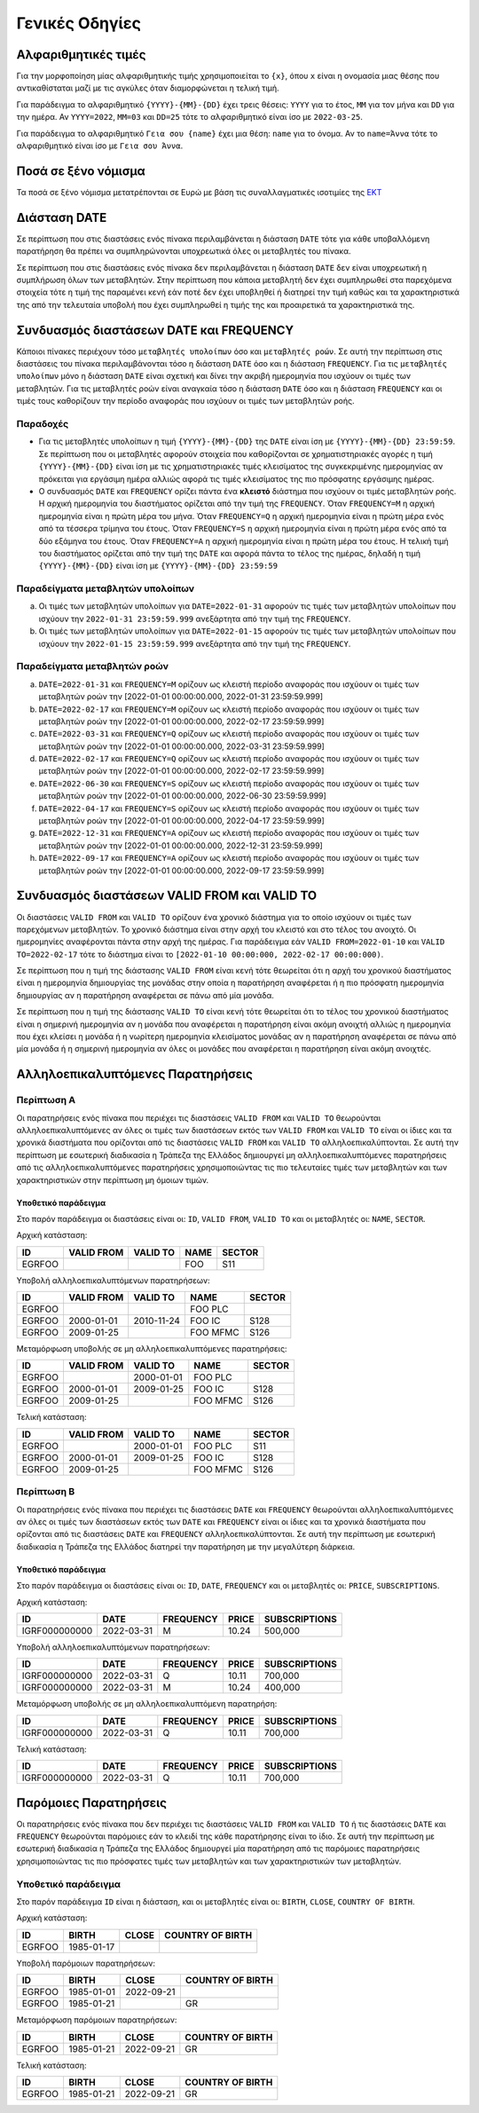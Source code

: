 Γενικές Οδηγίες
===============

.. _sub:

Αλφαριθμητικές τιμές
--------------------

Για την μορφοποίηση μίας αλφαριθμητικής τιμής χρησιμοποιείται το ``{x}``, όπου
``x`` είναι η ονομασία μιας θέσης που αντικαθίσταται μαζί με τις
αγκύλες όταν διαμορφώνεται η τελική τιμή.

Για παράδειγμα το αλφαριθμητικό ``{YYYY}-{MM}-{DD}`` έχει τρεις θέσεις:
``ΥΥΥΥ`` για το έτος, ``MM`` για τον μήνα και ``DD`` για την ημέρα.  Αν
``YYYY=2022``, ``MM=03`` και ``DD=25`` τότε το αλφαριθμητικό είναι ίσο με
``2022-03-25``.

Για παράδειγμα το αλφαριθμητικό ``Γεια σου {name}`` έχει μια θέση: ``name`` για
το όνομα.  Αν το ``name=Άννα`` τότε το αλφαριθμητικό είναι ίσο με ``Γεια σου
Άννα``.

Ποσά σε ξένο νόμισμα
--------------------

Τα ποσά σε ξένο νόμισμα μετατρέπονται σε Ευρώ με βάση τις συναλλαγματικές ισοτιμίες της `ΕΚΤ <https://www.ecb.europa.eu/stats/policy_and_exchange_rates/euro_reference_exchange_rates/html/index.en.html>`_

Διάσταση DATE
-------------

Σε περίπτωση που στις διαστάσεις ενός πίνακα περιλαμβάνεται η διάσταση ``DATE``
τότε για κάθε υποβαλλόμενη παρατήρηση θα πρέπει να συμπληρώνονται υποχρεωτικά
όλες οι μεταβλητές του πίνακα.

Σε περίπτωση που στις διαστάσεις ενός πίνακα δεν περιλαμβάνεται η διάσταση
``DATE`` δεν είναι υποχρεωτική η συμπλήρωση όλων των μεταβλητών.  Στην
περίπτωση που κάποια μεταβλητή δεν έχει συμπληρωθεί στα παρεχόμενα στοιχεία
τότε η τιμή της παραμένει κενή εάν ποτέ δεν έχει υποβληθεί ή διατηρεί την τιμή
καθώς και τα χαρακτηριστικά της από την τελευταία υποβολή που έχει συμπληρωθεί
η τιμής της και προαιρετικά τα χαρακτηριστικά της.


Συνδυασμός διαστάσεων DATE και FREQUENCY
----------------------------------------

Κάποιοι πίνακες περιέχουν τόσο ``μεταβλητές υπολοίπων`` όσο και ``μεταβλητές
ροών``.  Σε αυτή την περίπτωση στις διαστάσεις του πίνακα περιλαμβάνονται τόσο
η διάσταση ``DATE`` όσο και η διάσταση ``FREQUENCY``.  Για τις ``μεταβλητές
υπολοίπων`` μόνο η διάσταση ``DATE`` είναι σχετική και δίνει την ακριβή
ημερομηνία που ισχύουν οι τιμές των μεταβλητών.  Για τις μεταβλητές ροών είναι
αναγκαία τόσο η διάσταση ``DATE`` όσο και η διάσταση ``FREQUENCY`` και οι τιμές τους
καθορίζουν την περίοδο αναφοράς που ισχύουν οι τιμές των μεταβλητών ροής.

Παραδοχές
~~~~~~~~~
* Για τις μεταβλητές υπολοίπων η τιμή ``{YYYΥ}-{MM}-{DD}`` της ``DATE`` είναι
  ίση με ``{YYYΥ}-{MM}-{DD} 23:59:59``.  Σε περίπτωση που οι μεταβλητές
  αφορούν στοιχεία που καθορίζονται σε χρηματιστηριακές αγορές η τιμή
  ``{YYYΥ}-{MM}-{DD}`` είναι ίση με τις χρηματιστηριακές τιμές κλεισίματος της
  συγκεκριμένης ημερομηνίας αν πρόκειται για εργάσιμη ημέρα αλλιώς αφορά τις
  τιμές κλεισίματος της πιο πρόσφατης εργάσιμης ημέρας.

* Ο συνδυασμός ``DATE`` και ``FREQUENCY`` ορίζει πάντα ένα **κλειστό** διάστημα
  που ισχύουν οι τιμές μεταβλητών ροής.  Η αρχική ημερομηνία του διαστήματος
  ορίζεται από την τιμή της ``FREQUENCY``.  Όταν ``FREQUENCY=M`` η αρχική ημερομηνία
  είναι η πρώτη μέρα του μήνα.  Όταν ``FREQUENCY=Q`` η αρχική ημερομηνία είναι η
  πρώτη μέρα ενός από τα τέσσερα τρίμηνα του έτους.  Όταν ``FREQUENCY=S`` η αρχική
  ημερομηνία είναι η πρώτη μέρα ενός από τα δύο εξάμηνα του έτους.  Όταν
  ``FREQUENCY=A`` η αρχική ημερομηνία είναι η πρώτη μέρα του έτους. Η τελική τιμή
  του διαστήματος ορίζεται από την τιμή της ``DATE`` και αφορά πάντα το τέλος
  της ημέρας, δηλαδή η τιμή ``{YYYΥ}-{MM}-{DD}`` είναι ίση με
  ``{YYYΥ}-{MM}-{DD} 23:59:59``


Παραδείγματα μεταβλητών υπολοίπων
~~~~~~~~~~~~~~~~~~~~~~~~~~~~~~~~~
a. Οι τιμές των μεταβλητών υπολοίπων για ``DATE=2022-01-31`` αφορούν τις τιμές
   των μεταβλητών υπολοίπων που ισχύουν την ``2022-01-31 23:59:59.999``
   ανεξάρτητα από την τιμή της ``FREQUENCY``.

b. Οι τιμές των μεταβλητών υπολοίπων για ``DATE=2022-01-15`` αφορούν τις τιμές
   των μεταβλητών υπολοίπων που ισχύουν την ``2022-01-15 23:59:59.999``
   ανεξάρτητα από την τιμή της ``FREQUENCY``.


Παραδείγματα μεταβλητών ροών
~~~~~~~~~~~~~~~~~~~~~~~~~~~~
a. ``DATE=2022-01-31`` και ``FREQUENCY=M`` ορίζουν ως κλειστή περίοδο αναφοράς που
   ισχύουν οι τιμές των μεταβλητών ροών την [2022-01-01 00:00:00.000,
   2022-01-31 23:59:59.999]

#. ``DATE=2022-02-17`` και ``FREQUENCY=M`` ορίζουν ως κλειστή περίοδο αναφοράς που
   ισχύουν οι τιμές των μεταβλητών ροών την [2022-01-01 00:00:00.000,
   2022-02-17 23:59:59.999]

#. ``DATE=2022-03-31`` και ``FREQUENCY=Q`` ορίζουν ως κλειστή περίοδο αναφοράς που
   ισχύουν οι τιμές των μεταβλητών ροών την [2022-01-01 00:00:00.000,
   2022-03-31 23:59:59.999]

#. ``DATE=2022-02-17`` και ``FREQUENCY=Q`` ορίζουν ως κλειστή περίοδο αναφοράς που
   ισχύουν οι τιμές των μεταβλητών ροών την [2022-01-01 00:00:00.000,
   2022-02-17 23:59:59.999]

#. ``DATE=2022-06-30`` και ``FREQUENCY=S`` ορίζουν ως κλειστή περίοδο αναφοράς που
   ισχύουν οι τιμές των μεταβλητών ροών την [2022-01-01 00:00:00.000,
   2022-06-30 23:59:59.999]

#. ``DATE=2022-04-17`` και ``FREQUENCY=S`` ορίζουν ως κλειστή περίοδο αναφοράς που
   ισχύουν οι τιμές των μεταβλητών ροών την [2022-01-01 00:00:00.000,
   2022-04-17 23:59:59.999]

#. ``DATE=2022-12-31`` και ``FREQUENCY=A`` ορίζουν ως κλειστή περίοδο αναφοράς που
   ισχύουν οι τιμές των μεταβλητών ροών την [2022-01-01 00:00:00.000,
   2022-12-31 23:59:59.999]

#. ``DATE=2022-09-17`` και ``FREQUENCY=A`` ορίζουν ως κλειστή περίοδο αναφοράς που
   ισχύουν οι τιμές των μεταβλητών ροών την [2022-01-01 00:00:00.000,
   2022-09-17 23:59:59.999]



Συνδυασμός διαστάσεων VALID FROM και VALID TO
---------------------------------------------
Οι διαστάσεις ``VALID FROM`` και ``VALID TO`` ορίζουν ένα χρονικό διάστημα για
το οποίο ισχύουν οι τιμές των παρεχόμενων μεταβλητών. Το χρονικό διάστημα είναι
στην αρχή του κλειστό και στο τέλος του ανοιχτό.  Οι ημερομηνίες αναφέρονται
πάντα στην αρχή της ημέρας.  Για παράδειγμα εάν ``VALID FROM=2022-01-10`` και
``VALID TO=2022-02-17`` τότε το διάστημα είναι το ``[2022-01-10 00:00:000,
2022-02-17 00:00:000)``.

Σε περίπτωση που η τιμή της διάστασης ``VALID FROM`` είναι κενή τότε θεωρείται
ότι η αρχή του χρονικού διαστήματος είναι η ημερομηνία δημιουργίας της μονάδας
στην οποία η παρατήρηση αναφέρεται ή η πιο πρόσφατη ημερομηνία δημιουργίας αν η
παρατήρηση αναφέρεται σε πάνω από μία μονάδα.

Σε περίπτωση που η τιμή της διάστασης ``VALID TO`` είναι κενή τότε θεωρείται
ότι το τέλος του χρονικού διαστήματος είναι η σημερινή ημερομηνία αν η μονάδα
που αναφέρεται η παρατήρηση είναι ακόμη ανοιχτή αλλιώς η ημερομηνία που έχει
κλείσει η μονάδα ή η νωρίτερη ημερομηνία κλεισίματος μονάδας αν η παρατήρηση
αναφέρεται σε πάνω από μία μονάδα ή η σημερινή ημερομηνία αν όλες οι μονάδες
που αναφέρεται η παρατήρηση είναι ακόμη ανοιχτές.

Αλληλοεπικαλυπτόμενες Παρατηρήσεις
----------------------------------

Περίπτωση Α
~~~~~~~~~~~
Οι παρατηρήσεις ενός πίνακα που περιέχει τις διαστάσεις ``VALID FROM`` και
``VALID TO`` θεωρούνται αλληλοεπικαλυπτόμενες αν όλες οι τιμές των διαστάσεων
εκτός των ``VALID FROM`` και ``VALID TO`` είναι οι ίδιες και τα χρονικά
διαστήματα που ορίζονται από τις διαστάσεις ``VALID FROM`` και ``VALID TO``
αλληλοεπικαλύπτονται. Σε αυτή την περίπτωση με εσωτερική διαδικασία η Τράπεζα
της Ελλάδος δημιουργεί μη αλληλοεπικαλυπτόμενες παρατηρήσεις από τις
αλληλοεπικαλυπτόμενες παρατηρήσεις χρησιμοποιώντας τις πιο τελευταίες τιμές των
μεταβλητών και των χαρακτηριστικών στην περίπτωση μη όμοιων τιμών.

Υποθετικό παράδειγμα
""""""""""""""""""""
Στο παρόν παράδειγμα οι διαστάσεις είναι οι: ``ID``, ``VALID FROM``,
``VALID TO`` και οι μεταβλητές οι: ``NAME``, ``SECTOR``.

Αρχική κατάσταση:

+--------+------------+----------+------+--------+
| ID     | VALID FROM | VALID TO | NAME | SECTOR |
+========+============+==========+======+========+
| EGRFOO |            |          |  FOO | S11    |
+--------+------------+----------+------+--------+

Υποβολή αλληλοεπικαλυπτόμενων παρατηρήσεων:

+--------+------------+------------+----------+--------+
| ID     | VALID FROM | VALID TO   | NAME     | SECTOR |
+========+============+============+==========+========+
| EGRFOO |            |            | FOO PLC  |        |
+--------+------------+------------+----------+--------+
| EGRFOO | 2000-01-01 | 2010-11-24 | FOO IC   | S128   |
+--------+------------+------------+----------+--------+
| EGRFOO | 2009-01-25 |            | FOO MFMC | S126   |
+--------+------------+------------+----------+--------+

Μεταμόρφωση υποβολής σε μη αλληλοεπικαλυπτόμενες παρατηρήσεις:

+--------+------------+------------+----------+--------+
| ID     | VALID FROM | VALID TO   | NAME     | SECTOR |
+========+============+============+==========+========+
| EGRFOO |            | 2000-01-01 | FOO PLC  |        |
+--------+------------+------------+----------+--------+
| EGRFOO | 2000-01-01 | 2009-01-25 | FOO IC   | S128   |
+--------+------------+------------+----------+--------+
| EGRFOO | 2009-01-25 |            | FOO MFMC | S126   |
+--------+------------+------------+----------+--------+

Τελική κατάσταση:

+--------+------------+------------+----------+--------+
| ID     | VALID FROM | VALID TO   | NAME     | SECTOR |
+========+============+============+==========+========+
| EGRFOO |            | 2000-01-01 | FOO PLC  | S11    |
+--------+------------+------------+----------+--------+
| EGRFOO | 2000-01-01 | 2009-01-25 | FOO IC   | S128   |
+--------+------------+------------+----------+--------+
| EGRFOO | 2009-01-25 |            | FOO MFMC | S126   |
+--------+------------+------------+----------+--------+


Περίπτωση Β
~~~~~~~~~~~
Οι παρατηρήσεις ενός πίνακα που περιέχει τις διαστάσεις ``DATE`` και
``FREQUENCY`` θεωρούνται αλληλοεπικαλυπτόμενες αν όλες οι τιμές των διαστάσεων
εκτός των ``DATE`` και ``FREQUENCY`` είναι οι ίδιες και τα χρονικά
διαστήματα που ορίζονται από τις διαστάσεις ``DATE`` και ``FREQUENCY``
αλληλοεπικαλύπτονται. Σε αυτή την περίπτωση με εσωτερική διαδικασία η Τράπεζα
της Ελλάδος διατηρεί την παρατήρηση με την μεγαλύτερη διάρκεια.

Υποθετικό παράδειγμα
""""""""""""""""""""
Στο παρόν παράδειγμα οι διαστάσεις είναι οι: ``ID``, ``DATE``,
``FREQUENCY`` και οι μεταβλητές οι: ``PRICE``, ``SUBSCRIPTIONS``.

Αρχική κατάσταση:

+---------------+------------+-----------+--------+---------------+
| ID            | DATE       | FREQUENCY | PRICE  | SUBSCRIPTIONS |
+===============+============+===========+========+===============+
| IGRF000000000 | 2022-03-31 | M         |  10.24 |  500,000      |
+---------------+------------+-----------+--------+---------------+

Υποβολή αλληλοεπικαλυπτόμενων παρατηρήσεων:

+---------------+------------+-----------+--------+---------------+
| ID            | DATE       | FREQUENCY | PRICE  | SUBSCRIPTIONS |
+===============+============+===========+========+===============+
| IGRF000000000 | 2022-03-31 | Q         |  10.11 |  700,000      |
+---------------+------------+-----------+--------+---------------+
| IGRF000000000 | 2022-03-31 | M         |  10.24 |  400,000      |
+---------------+------------+-----------+--------+---------------+

Μεταμόρφωση υποβολής σε μη αλληλοεπικαλυπτόμενη παρατηρήση:

+---------------+------------+-----------+--------+---------------+
| ID            | DATE       | FREQUENCY | PRICE  | SUBSCRIPTIONS |
+===============+============+===========+========+===============+
| IGRF000000000 | 2022-03-31 | Q         |  10.11 |  700,000      |
+---------------+------------+-----------+--------+---------------+

Τελική κατάσταση:

+---------------+------------+-----------+--------+---------------+
| ID            | DATE       | FREQUENCY | PRICE  | SUBSCRIPTIONS |
+===============+============+===========+========+===============+
| IGRF000000000 | 2022-03-31 | Q         |  10.11 |  700,000      |
+---------------+------------+-----------+--------+---------------+


Παρόμοιες Παρατηρήσεις
----------------------
Οι παρατηρήσεις ενός πίνακα που δεν περιέχει τις διαστάσεις ``VALID FROM`` και
``VALID TO`` ή τις διαστάσεις ``DATE`` και ``FREQUENCY`` θεωρούνται παρόμοιες εάν το
κλειδί της κάθε παρατήρησης είναι το ίδιο.  Σε αυτή την περίπτωση με εσωτερική
διαδικασία η Τράπεζα της Ελλάδος δημιουργεί μία παρατήρηση από τις παρόμοιες
παρατηρήσεις χρησιμοποιώντας τις πιο πρόσφατες τιμές των μεταβλητών και των
χαρακτηριστικών των μεταβλητών.

Υποθετικό παράδειγμα
~~~~~~~~~~~~~~~~~~~~

Στο παρόν παράδειγμα ``ID`` είναι η διάσταση, και οι μεταβλητές είναι οι: ``BIRTH``,
``CLOSE``, ``COUNTRY OF BIRTH``.

Αρχική κατάσταση:

+--------+------------+-------+------------------+
| ID     | BIRTH      | CLOSE | COUNTRY OF BIRTH |
+========+============+=======+==================+
| EGRFOO | 1985-01-17 |       |                  |
+--------+------------+-------+------------------+

Υποβολή παρόμοιων παρατηρήσεων:

+--------+------------+------------+------------------+
| ID     | BIRTH      | CLOSE      | COUNTRY OF BIRTH |
+========+============+============+==================+
| EGRFOO | 1985-01-01 | 2022-09-21 |                  |
+--------+------------+------------+------------------+
| EGRFOO | 1985-01-21 |            |     GR           |
+--------+------------+------------+------------------+

Μεταμόρφωση παρόμοιων παρατηρήσεων:

+--------+------------+------------+------------------+
| ID     | BIRTH      | CLOSE      | COUNTRY OF BIRTH |
+========+============+============+==================+
| EGRFOO | 1985-01-21 | 2022-09-21 |      GR          |
+--------+------------+------------+------------------+

Τελική κατάσταση:

+--------+------------+------------+------------------+
| ID     | BIRTH      | CLOSE      | COUNTRY OF BIRTH |
+========+============+============+==================+
| EGRFOO | 1985-01-21 | 2022-09-21 |       GR         |
+--------+------------+------------+------------------+
